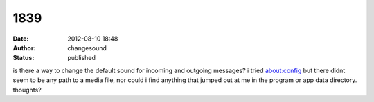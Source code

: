 1839
####
:date: 2012-08-10 18:48
:author: changesound
:status: published

is there a way to change the default sound for incoming and outgoing messages? i tried about:config but there didnt seem to be any path to a media file, nor could i find anything that jumped out at me in the program or app data directory. thoughts?
